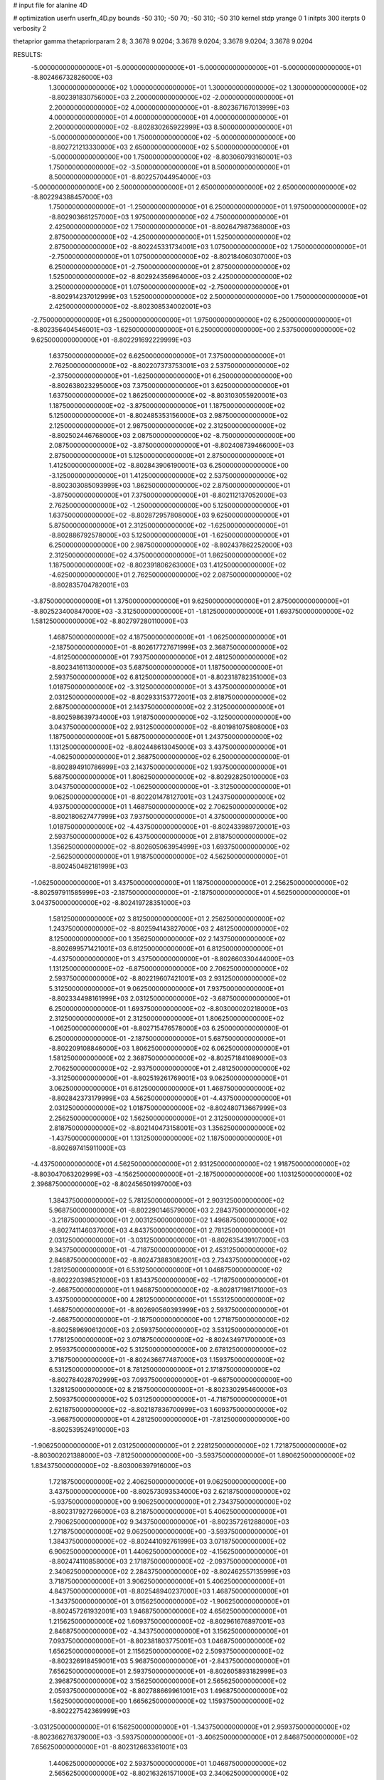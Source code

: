 # input file for alanine 4D

# optimization
userfn       userfn_4D.py
bounds       -50 310; -50 70; -50 310; -50 310
kernel       stdp
yrange       0 1
initpts      300
iterpts      0
verbosity    2

thetaprior gamma
thetapriorparam 2 8; 3.3678 9.0204; 3.3678 9.0204; 3.3678 9.0204; 3.3678 9.0204

RESULTS:
 -5.000000000000000E+01 -5.000000000000000E+01 -5.000000000000000E+01 -5.000000000000000E+01      -8.802466732826000E+03
  1.300000000000000E+02  1.000000000000000E+01  1.300000000000000E+02  1.300000000000000E+02      -8.802391830756000E+03
  2.200000000000000E+02 -2.000000000000000E+01  2.200000000000000E+02  4.000000000000000E+01      -8.802367167013999E+03
  4.000000000000000E+01  4.000000000000000E+01  4.000000000000000E+01  2.200000000000000E+02      -8.802830265922999E+03
  8.500000000000000E+01 -5.000000000000000E+00  1.750000000000000E+02 -5.000000000000000E+00      -8.802721213330000E+03
  2.650000000000000E+02  5.500000000000000E+01 -5.000000000000000E+00  1.750000000000000E+02      -8.803060793160001E+03
  1.750000000000000E+02 -3.500000000000000E+01  8.500000000000000E+01  8.500000000000000E+01      -8.802257044954000E+03
 -5.000000000000000E+00  2.500000000000000E+01  2.650000000000000E+02  2.650000000000000E+02      -8.802294388457000E+03
  1.750000000000000E+01 -1.250000000000000E+01  6.250000000000000E+01  1.975000000000000E+02      -8.802903661257000E+03
  1.975000000000000E+02  4.750000000000000E+01  2.425000000000000E+02  1.750000000000000E+01      -8.802647987368000E+03
  2.875000000000000E+02 -4.250000000000000E+01  1.525000000000000E+02  2.875000000000000E+02      -8.802245331734001E+03
  1.075000000000000E+02  1.750000000000000E+01 -2.750000000000000E+01  1.075000000000000E+02      -8.802184060307000E+03
  6.250000000000000E+01 -2.750000000000000E+01  2.875000000000000E+02  1.525000000000000E+02      -8.802924356964000E+03
  2.425000000000000E+02  3.250000000000000E+01  1.075000000000000E+02 -2.750000000000000E+01      -8.802914237012999E+03
  1.525000000000000E+02  2.500000000000000E+00  1.750000000000000E+01  2.425000000000000E+02      -8.802308534002001E+03
 -2.750000000000000E+01  6.250000000000000E+01  1.975000000000000E+02  6.250000000000000E+01      -8.802356404546001E+03
 -1.625000000000000E+01  6.250000000000000E+00  2.537500000000000E+02  9.625000000000000E+01      -8.802291692229999E+03
  1.637500000000000E+02  6.625000000000000E+01  7.375000000000000E+01  2.762500000000000E+02      -8.802207373753001E+03
  2.537500000000000E+02 -2.375000000000000E+01 -1.625000000000000E+01  6.250000000000000E+00      -8.802638023295000E+03
  7.375000000000000E+01  3.625000000000000E+01  1.637500000000000E+02  1.862500000000000E+02      -8.803103055920001E+03
  1.187500000000000E+02 -3.875000000000000E+01  1.187500000000000E+02  5.125000000000000E+01      -8.802485353156000E+03
  2.987500000000000E+02  2.125000000000000E+01  2.987500000000000E+02  2.312500000000000E+02      -8.802502446768000E+03
  2.087500000000000E+02 -8.750000000000000E+00  2.087500000000000E+02 -3.875000000000000E+01      -8.802408739466000E+03
  2.875000000000000E+01  5.125000000000000E+01  2.875000000000000E+01  1.412500000000000E+02      -8.802843906190001E+03
  6.250000000000000E+00 -3.125000000000000E+01  1.412500000000000E+02  2.537500000000000E+02      -8.802303085093999E+03
  1.862500000000000E+02  2.875000000000000E+01 -3.875000000000000E+01  7.375000000000000E+01      -8.802112137052000E+03
  2.762500000000000E+02 -1.250000000000000E+00  5.125000000000000E+01  1.637500000000000E+02      -8.802872957808000E+03
  9.625000000000000E+01  5.875000000000000E+01  2.312500000000000E+02 -1.625000000000000E+01      -8.802886792578000E+03
  5.125000000000000E+01 -1.625000000000000E+01  6.250000000000000E+00  2.987500000000000E+02      -8.802437862252000E+03
  2.312500000000000E+02  4.375000000000000E+01  1.862500000000000E+02  1.187500000000000E+02      -8.802391806263000E+03
  1.412500000000000E+02 -4.625000000000000E+01  2.762500000000000E+02  2.087500000000000E+02      -8.802835704782001E+03
 -3.875000000000000E+01  1.375000000000000E+01  9.625000000000000E+01  2.875000000000000E+01      -8.802523400847000E+03
 -3.312500000000000E+01 -1.812500000000000E+01  1.693750000000000E+02  1.581250000000000E+02      -8.802797280110000E+03
  1.468750000000000E+02  4.187500000000000E+01 -1.062500000000000E+01 -2.187500000000000E+01      -8.802617727671999E+03
  2.368750000000000E+02 -4.812500000000000E+01  7.937500000000000E+01  2.481250000000000E+02      -8.802341611300000E+03
  5.687500000000000E+01  1.187500000000000E+01  2.593750000000000E+02  6.812500000000000E+01      -8.802318782351000E+03
  1.018750000000000E+02 -3.312500000000000E+01  3.437500000000000E+01  2.031250000000000E+02      -8.802933153772001E+03
  2.818750000000000E+02  2.687500000000000E+01  2.143750000000000E+02  2.312500000000000E+01      -8.802598639734000E+03
  1.918750000000000E+02 -3.125000000000000E+00  3.043750000000000E+02  2.931250000000000E+02      -8.801981075808000E+03
  1.187500000000000E+01  5.687500000000000E+01  1.243750000000000E+02  1.131250000000000E+02      -8.802448613045000E+03
  3.437500000000000E+01 -4.062500000000000E+01  2.368750000000000E+02  6.250000000000000E-01      -8.802894910786999E+03
  2.143750000000000E+02  1.937500000000000E+01  5.687500000000000E+01  1.806250000000000E+02      -8.802928250100000E+03
  3.043750000000000E+02 -1.062500000000000E+01 -3.312500000000000E+01  9.062500000000000E+01      -8.802201478127001E+03
  1.243750000000000E+02  4.937500000000000E+01  1.468750000000000E+02  2.706250000000000E+02      -8.802180627477999E+03
  7.937500000000000E+01  4.375000000000000E+00  1.018750000000000E+02 -4.437500000000000E+01      -8.802433989720001E+03
  2.593750000000000E+02  6.437500000000000E+01  2.818750000000000E+02  1.356250000000000E+02      -8.802605063954999E+03
  1.693750000000000E+02 -2.562500000000000E+01  1.918750000000000E+02  4.562500000000000E+01      -8.802450482181999E+03
 -1.062500000000000E+01  3.437500000000000E+01  1.187500000000000E+01  2.256250000000000E+02      -8.802597911585999E+03
 -2.187500000000000E+01 -2.187500000000000E+01  4.562500000000000E+01  3.043750000000000E+02      -8.802419728351000E+03
  1.581250000000000E+02  3.812500000000000E+01  2.256250000000000E+02  1.243750000000000E+02      -8.802594143827000E+03
  2.481250000000000E+02  8.125000000000000E+00  1.356250000000000E+02  2.143750000000000E+02      -8.802699571421001E+03
  6.812500000000000E+01  6.812500000000000E+01 -4.437500000000000E+01  3.437500000000000E+01      -8.802660330444000E+03
  1.131250000000000E+02 -6.875000000000000E+00  2.706250000000000E+02  2.593750000000000E+02      -8.802219607421001E+03
  2.931250000000000E+02  5.312500000000000E+01  9.062500000000000E+01  7.937500000000000E+01      -8.802334498161999E+03
  2.031250000000000E+02 -3.687500000000000E+01  6.250000000000000E-01  1.693750000000000E+02      -8.803000020218000E+03
  2.312500000000000E+01  2.312500000000000E+01  1.806250000000000E+02 -1.062500000000000E+01      -8.802715476578000E+03
  6.250000000000000E-01  6.250000000000000E-01 -2.187500000000000E+01  5.687500000000000E+01      -8.802209108846000E+03
  1.806250000000000E+02  6.062500000000000E+01  1.581250000000000E+02  2.368750000000000E+02      -8.802571841089000E+03
  2.706250000000000E+02 -2.937500000000000E+01  2.481250000000000E+02 -3.312500000000000E+01      -8.802519261769001E+03
  9.062500000000000E+01  3.062500000000000E+01  6.812500000000000E+01  1.468750000000000E+02      -8.802842373179999E+03
  4.562500000000000E+01 -4.437500000000000E+01  2.031250000000000E+02  1.018750000000000E+02      -8.802480713667999E+03
  2.256250000000000E+02  1.562500000000000E+01  2.312500000000000E+01  2.818750000000000E+02      -8.802140473158001E+03
  1.356250000000000E+02 -1.437500000000000E+01  1.131250000000000E+02  1.187500000000000E+01      -8.802697415911000E+03
 -4.437500000000000E+01  4.562500000000000E+01  2.931250000000000E+02  1.918750000000000E+02      -8.803047063202999E+03
 -4.156250000000000E+01 -2.187500000000000E+00  1.103125000000000E+02  2.396875000000000E+02      -8.802456501997000E+03
  1.384375000000000E+02  5.781250000000000E+01  2.903125000000000E+02  5.968750000000000E+01      -8.802290146579000E+03
  2.284375000000000E+02 -3.218750000000000E+01  2.003125000000000E+02  1.496875000000000E+02      -8.802741146037000E+03
  4.843750000000000E+01  2.781250000000000E+01  2.031250000000000E+01 -3.031250000000000E+01      -8.802635439107000E+03
  9.343750000000000E+01 -4.718750000000000E+01  2.453125000000000E+02  2.846875000000000E+02      -8.802473883082001E+03
  2.734375000000000E+02  1.281250000000000E+01  6.531250000000000E+01  1.046875000000000E+02      -8.802220398521000E+03
  1.834375000000000E+02 -1.718750000000000E+01 -2.468750000000000E+01  1.946875000000000E+02      -8.802817198171000E+03
  3.437500000000000E+00  4.281250000000000E+01  1.553125000000000E+02  1.468750000000000E+01      -8.802690560393999E+03
  2.593750000000000E+01 -2.468750000000000E+01 -2.187500000000000E+00  1.271875000000000E+02      -8.802589690612000E+03
  2.059375000000000E+02  3.531250000000000E+01  1.778125000000000E+02  3.071875000000000E+02      -8.802434971700000E+03
  2.959375000000000E+02  5.312500000000000E+00  2.678125000000000E+02  3.718750000000000E+01      -8.802436677487000E+03
  1.159375000000000E+02  6.531250000000000E+01  8.781250000000000E+01  2.171875000000000E+02      -8.802784028702999E+03
  7.093750000000000E+01 -9.687500000000000E+00  1.328125000000000E+02  8.218750000000000E+01      -8.802330295460000E+03
  2.509375000000000E+02  5.031250000000000E+01 -4.718750000000000E+01  2.621875000000000E+02      -8.802187836700999E+03
  1.609375000000000E+02 -3.968750000000000E+01  4.281250000000000E+01 -7.812500000000000E+00      -8.802539524910000E+03
 -1.906250000000000E+01  2.031250000000000E+01  2.228125000000000E+02  1.721875000000000E+02      -8.803002021388000E+03
 -7.812500000000000E+00 -3.593750000000000E+01  1.890625000000000E+02  1.834375000000000E+02      -8.803006397916000E+03
  1.721875000000000E+02  2.406250000000000E+01  9.062500000000000E+00  3.437500000000000E+00      -8.802573093534000E+03
  2.621875000000000E+02 -5.937500000000000E+00  9.906250000000000E+01  2.734375000000000E+02      -8.802317927266000E+03
  8.218750000000000E+01  5.406250000000000E+01  2.790625000000000E+02  9.343750000000000E+01      -8.802357261288000E+03
  1.271875000000000E+02  9.062500000000000E+00 -3.593750000000000E+01  1.384375000000000E+02      -8.802441092761999E+03
  3.071875000000000E+02  6.906250000000000E+01  1.440625000000000E+02 -4.156250000000000E+01      -8.802474110858000E+03
  2.171875000000000E+02 -2.093750000000000E+01  2.340625000000000E+02  2.284375000000000E+02      -8.802462557135999E+03
  3.718750000000000E+01  3.906250000000000E+01  5.406250000000000E+01  4.843750000000000E+01      -8.802548940237000E+03
  1.468750000000000E+01 -1.343750000000000E+01  3.015625000000000E+02 -1.906250000000000E+01      -8.802457261932001E+03
  1.946875000000000E+02  4.656250000000000E+01  1.215625000000000E+02  1.609375000000000E+02      -8.802961676897001E+03
  2.846875000000000E+02 -4.343750000000000E+01  3.156250000000000E+01  7.093750000000000E+01      -8.802381803775001E+03
  1.046875000000000E+02  1.656250000000000E+01  2.115625000000000E+02  2.509375000000000E+02      -8.802326918459001E+03
  5.968750000000000E+01 -2.843750000000000E+01  7.656250000000000E+01  2.593750000000000E+01      -8.802605893182999E+03
  2.396875000000000E+02  3.156250000000000E+01  2.565625000000000E+02  2.059375000000000E+02      -8.802788669961001E+03
  1.496875000000000E+02  1.562500000000000E+00  1.665625000000000E+02  1.159375000000000E+02      -8.802227542369999E+03
 -3.031250000000000E+01  6.156250000000000E+01 -1.343750000000000E+01  2.959375000000000E+02      -8.802366276379000E+03
 -3.593750000000000E+01 -3.406250000000000E+01  2.846875000000000E+02  7.656250000000000E+01      -8.802312663361001E+03
  1.440625000000000E+02  2.593750000000000E+01  1.046875000000000E+02  2.565625000000000E+02      -8.802163261571000E+03
  2.340625000000000E+02 -4.062500000000000E+00  1.468750000000000E+01 -1.343750000000000E+01      -8.802632302470000E+03
  5.406250000000000E+01  5.593750000000000E+01  1.946875000000000E+02  1.665625000000000E+02      -8.803180679601001E+03
  9.906250000000000E+01 -1.906250000000000E+01  5.968750000000000E+01  1.215625000000000E+02      -8.802446400845000E+03
  2.790625000000000E+02  4.093750000000000E+01  2.396875000000000E+02  3.015625000000000E+02      -8.802419332617001E+03
  1.890625000000000E+02 -4.906250000000000E+01  1.496875000000000E+02  3.156250000000000E+01      -8.802658842912000E+03
  9.062500000000000E+00  1.093750000000000E+01 -3.031250000000000E+01  2.115625000000000E+02      -8.802669686906000E+03
  3.156250000000000E+01  3.437500000000000E+00  2.171875000000000E+02  2.790625000000000E+02      -8.802313932736000E+03
  2.115625000000000E+02  6.343750000000000E+01  3.718750000000000E+01  9.906250000000000E+01      -8.802401145807000E+03
  3.015625000000000E+02 -2.656250000000000E+01  1.271875000000000E+02  1.890625000000000E+02      -8.803008455567000E+03
  1.215625000000000E+02  3.343750000000000E+01  3.071875000000000E+02  9.062500000000000E+00      -8.802507452831000E+03
  7.656250000000000E+01 -4.156250000000000E+01 -7.812500000000000E+00  2.340625000000000E+02      -8.802659980377999E+03
  2.565625000000000E+02  1.843750000000000E+01  1.721875000000000E+02  5.406250000000000E+01      -8.802254618303999E+03
  1.665625000000000E+02 -1.156250000000000E+01  2.621875000000000E+02  1.440625000000000E+02      -8.802584182338000E+03
 -1.343750000000000E+01  4.843750000000000E+01  8.218750000000000E+01 -3.593750000000000E+01      -8.802306254626001E+03
 -2.468750000000000E+01 -7.812500000000000E+00  2.593750000000000E+01  2.031250000000000E+01      -8.802578898377000E+03
  1.553125000000000E+02  5.218750000000000E+01  2.059375000000000E+02  2.003125000000000E+02      -8.803015934608000E+03
  2.453125000000000E+02 -3.781250000000000E+01  2.959375000000000E+02  1.103125000000000E+02      -8.802216265376999E+03
  6.531250000000000E+01  2.218750000000000E+01  1.159375000000000E+02  2.903125000000000E+02      -8.802370659261000E+03
  1.103125000000000E+02 -2.281250000000000E+01  1.609375000000000E+02 -2.468750000000000E+01      -8.802615790219001E+03
  2.903125000000000E+02  3.718750000000000E+01 -1.906250000000000E+01  1.553125000000000E+02      -8.802913165989001E+03
  2.003125000000000E+02  7.187500000000000E+00  7.093750000000000E+01  6.531250000000000E+01      -8.802319274247000E+03
  2.031250000000000E+01  6.718750000000000E+01  2.509375000000000E+02  2.453125000000000E+02      -8.802571894807999E+03
 -2.187500000000000E+00 -4.531250000000000E+01  9.343750000000000E+01  1.328125000000000E+02      -8.802654605262000E+03
  1.778125000000000E+02  1.468750000000000E+01  2.734375000000000E+02 -4.718750000000000E+01      -8.802221218872000E+03
  2.678125000000000E+02 -1.531250000000000E+01  1.834375000000000E+02  2.228125000000000E+02      -8.802502381856000E+03
  8.781250000000000E+01  4.468750000000000E+01  3.437500000000000E+00  4.281250000000000E+01      -8.802645258224000E+03
  4.281250000000000E+01 -3.125000000000000E-01  2.284375000000000E+02  1.778125000000000E+02      -8.803092732188999E+03
  2.228125000000000E+02  5.968750000000000E+01  4.843750000000000E+01 -2.187500000000000E+00      -8.803161170788000E+03
  1.328125000000000E+02 -3.031250000000000E+01 -4.156250000000000E+01  2.678125000000000E+02      -8.802066515838000E+03
 -4.718750000000000E+01  2.968750000000000E+01  1.384375000000000E+02  8.781250000000000E+01      -8.802217821676000E+03
 -4.578125000000000E+01 -1.015625000000000E+01  2.326562500000000E+02  2.889062500000000E+02      -8.802302817199001E+03
  1.342187500000000E+02  4.984375000000000E+01  5.265625000000000E+01  1.089062500000000E+02      -8.802414819965999E+03
  2.242187500000000E+02 -4.015625000000000E+01 -3.734375000000000E+01  1.989062500000000E+02      -8.802850749394000E+03
  4.421875000000000E+01  1.984375000000000E+01  1.426562500000000E+02  1.890625000000000E+01      -8.802736809137001E+03
  8.921875000000000E+01 -2.515625000000000E+01  9.765625000000000E+01  2.439062500000000E+02      -8.802457015681000E+03
  2.692187500000000E+02  3.484375000000000E+01  2.776562500000000E+02  6.390625000000000E+01      -8.802282335288000E+03
  1.792187500000000E+02  4.843750000000000E+00  1.876562500000000E+02  1.539062500000000E+02      -8.802781867512000E+03
 -7.812500000000000E-01  6.484375000000000E+01  7.656250000000000E+00 -2.609375000000000E+01      -8.802714477366000E+03
  2.171875000000000E+01 -4.765625000000000E+01  1.651562500000000E+02  4.140625000000000E+01      -8.802610998925000E+03
  2.017187500000000E+02  1.234375000000000E+01 -1.484375000000000E+01  2.214062500000000E+02      -8.802541101815999E+03
  2.917187500000000E+02 -1.765625000000000E+01  7.515625000000000E+01 -4.859375000000000E+01      -8.802690626030000E+03
  1.117187500000000E+02  4.234375000000000E+01  2.551562500000000E+02  1.314062500000000E+02      -8.802670777195000E+03
  6.671875000000000E+01 -2.656250000000000E+00  3.015625000000000E+01  8.640625000000000E+01      -8.802238923954001E+03
  2.467187500000000E+02  5.734375000000000E+01  2.101562500000000E+02  2.664062500000000E+02      -8.802235535366999E+03
  1.567187500000000E+02 -3.265625000000000E+01  3.001562500000000E+02 -3.593750000000000E+00      -8.802493185281000E+03
 -2.328125000000000E+01  2.734375000000000E+01  1.201562500000000E+02  1.764062500000000E+02      -8.802975942669000E+03
 -1.203125000000000E+01 -2.890625000000000E+01 -2.609375000000000E+01  1.651562500000000E+02      -8.802883485523000E+03
  1.679687500000000E+02  3.109375000000000E+01  1.539062500000000E+02 -1.484375000000000E+01      -8.802736574955999E+03
  2.579687500000000E+02  1.093750000000000E+00  2.439062500000000E+02  2.551562500000000E+02      -8.802179487877000E+03
  7.796875000000000E+01  6.109375000000000E+01  6.390625000000000E+01  7.515625000000000E+01      -8.802291265026999E+03
  1.229687500000000E+02 -1.390625000000000E+01  1.989062500000000E+02  2.101562500000000E+02      -8.802749632221999E+03
  3.029687500000000E+02  4.609375000000000E+01  1.890625000000000E+01  3.015625000000000E+01      -8.802925560772001E+03
  2.129687500000000E+02 -4.390625000000000E+01  1.089062500000000E+02  3.001562500000000E+02      -8.802658171046000E+03
  3.296875000000000E+01  1.609375000000000E+01  2.889062500000000E+02  1.201562500000000E+02      -8.802370370418999E+03
  1.046875000000000E+01  8.593750000000000E+00  4.140625000000000E+01  7.656250000000000E+00      -8.802288015699000E+03
  1.904687500000000E+02  6.859375000000000E+01  2.214062500000000E+02  1.876562500000000E+02      -8.803057264921999E+03
  2.804687500000000E+02 -2.140625000000000E+01  1.314062500000000E+02  9.765625000000000E+01      -8.802235842904000E+03
  1.004687500000000E+02  3.859375000000000E+01 -4.859375000000000E+01  2.776562500000000E+02      -8.802158456224999E+03
  5.546875000000000E+01 -3.640625000000000E+01  2.664062500000000E+02 -3.734375000000000E+01      -8.802670151064000E+03
  2.354687500000000E+02  2.359375000000000E+01  8.640625000000000E+01  1.426562500000000E+02      -8.802686215838001E+03
  1.454687500000000E+02 -6.406250000000000E+00 -3.593750000000000E+00  5.265625000000000E+01      -8.802173393177000E+03
 -3.453125000000000E+01  5.359375000000000E+01  1.764062500000000E+02  2.326562500000000E+02      -8.802482260618999E+03
 -2.890625000000000E+01 -4.203125000000000E+01  6.953125000000000E+01  9.203125000000000E+01      -8.802275642982000E+03
  1.510937500000000E+02  1.796875000000000E+01  2.495312500000000E+02  2.720312500000000E+02      -8.802216668634999E+03
  2.410937500000000E+02 -1.203125000000000E+01  1.595312500000000E+02  2.031250000000000E+00      -8.802563065618000E+03
  6.109375000000000E+01  4.796875000000000E+01 -2.046875000000000E+01  1.820312500000000E+02      -8.803179322451000E+03
  1.060937500000000E+02  2.968750000000000E+00  2.945312500000000E+02  4.703125000000000E+01      -8.802193710269001E+03
  2.860937500000000E+02  6.296875000000000E+01  1.145312500000000E+02  2.270312500000000E+02      -8.802736703074999E+03
  1.960937500000000E+02 -2.703125000000000E+01  2.453125000000000E+01 -4.296875000000000E+01      -8.802429018291001E+03
  1.609375000000000E+01  3.296875000000000E+01  2.045312500000000E+02  1.370312500000000E+02      -8.802769248889999E+03
  3.859375000000000E+01 -1.953125000000000E+01 -4.296875000000000E+01  2.495312500000000E+02      -8.802310879589000E+03
  2.185937500000000E+02  4.046875000000000E+01  1.370312500000000E+02  6.953125000000000E+01      -8.802286385706000E+03
  3.085937500000000E+02 -4.953125000000000E+01  2.270312500000000E+02  1.595312500000000E+02      -8.803005490723999E+03
  1.285937500000000E+02  1.046875000000000E+01  4.703125000000000E+01 -2.046875000000000E+01      -8.802362398052999E+03
  8.359375000000000E+01 -3.453125000000000E+01  1.820312500000000E+02  2.945312500000000E+02      -8.802392080891001E+03
  2.635937500000000E+02  2.546875000000000E+01  2.031250000000000E+00  1.145312500000000E+02      -8.802422337500000E+03
  1.735937500000000E+02 -4.531250000000000E+00  9.203125000000000E+01  2.045312500000000E+02      -8.802756356017000E+03
 -6.406250000000000E+00  5.546875000000000E+01  2.720312500000000E+02  2.453125000000000E+01      -8.802763561225000E+03
 -1.765625000000000E+01 -7.812500000000000E-01  1.482812500000000E+02 -3.171875000000000E+01      -8.802458908911000E+03
  1.623437500000000E+02  5.921875000000000E+01 -3.171875000000000E+01  1.482812500000000E+02      -8.802771084915999E+03
  2.523437500000000E+02 -3.078125000000000E+01  5.828125000000000E+01  5.828125000000000E+01      -8.802384261486000E+03
  7.234375000000000E+01  2.921875000000000E+01  2.382812500000000E+02  2.382812500000000E+02      -8.802626502244000E+03
  1.173437500000000E+02 -4.578125000000000E+01  1.328125000000000E+01  1.328125000000000E+01      -8.802735048066001E+03
  2.973437500000000E+02  1.421875000000000E+01  1.932812500000000E+02  1.932812500000000E+02      -8.802854707955001E+03
  2.073437500000000E+02 -1.578125000000000E+01  2.832812500000000E+02  1.032812500000000E+02      -8.802028312225000E+03
  2.734375000000000E+01  4.421875000000000E+01  1.032812500000000E+02  2.832812500000000E+02      -8.802312472972000E+03
  4.843750000000000E+00 -2.328125000000000E+01  2.607812500000000E+02  2.157812500000000E+02      -8.802819129583000E+03
  1.848437500000000E+02  3.671875000000000E+01  8.078125000000000E+01  3.578125000000000E+01      -8.802817245126000E+03
  2.748437500000000E+02  6.718750000000000E+00 -9.218750000000000E+00  3.057812500000000E+02      -8.802319630784001E+03
  9.484375000000000E+01  6.671875000000000E+01  1.707812500000000E+02  1.257812500000000E+02      -8.802576228324000E+03
  4.984375000000000E+01 -8.281250000000000E+00  1.257812500000000E+02  1.707812500000000E+02      -8.803051973263000E+03
  2.298437500000000E+02  5.171875000000000E+01  3.057812500000000E+02 -9.218750000000000E+00      -8.802587065423000E+03
  1.398437500000000E+02 -3.828125000000000E+01  2.157812500000000E+02  2.607812500000000E+02      -8.802397674415000E+03
 -4.015625000000000E+01  2.171875000000000E+01  3.578125000000000E+01  8.078125000000000E+01      -8.802119409880001E+03
 -4.296875000000000E+01 -2.609375000000000E+01  2.129687500000000E+02  3.859375000000000E+01      -8.802524367481999E+03
  1.370312500000000E+02  3.390625000000000E+01  3.296875000000000E+01  2.185937500000000E+02      -8.802706116089999E+03
  2.270312500000000E+02  3.906250000000000E+00  1.229687500000000E+02  1.285937500000000E+02      -8.802431682421000E+03
  4.703125000000000E+01  6.390625000000000E+01  3.029687500000000E+02  3.085937500000000E+02      -8.802541893235000E+03
  9.203125000000000E+01 -1.109375000000000E+01 -1.203125000000000E+01 -6.406250000000000E+00      -8.802660723558000E+03
  2.720312500000000E+02  4.890625000000000E+01  1.679687500000000E+02  1.735937500000000E+02      -8.803000524699000E+03
  1.820312500000000E+02 -4.109375000000000E+01  2.579687500000000E+02  8.359375000000000E+01      -8.802235290848999E+03
  2.031250000000000E+00  1.890625000000000E+01  7.796875000000000E+01  2.635937500000000E+02      -8.802175868777000E+03
  2.453125000000000E+01 -3.593750000000000E+00  2.804687500000000E+02  1.510937500000000E+02      -8.802759417633000E+03
  2.045312500000000E+02  5.640625000000000E+01  1.004687500000000E+02 -2.890625000000000E+01      -8.803087687556999E+03
  2.945312500000000E+02 -3.359375000000000E+01  1.046875000000000E+01  2.410937500000000E+02      -8.802438243429000E+03
  1.145312500000000E+02  2.640625000000000E+01  1.904687500000000E+02  6.109375000000000E+01      -8.802276237859000E+03
  6.953125000000000E+01 -4.859375000000000E+01  5.546875000000000E+01  1.960937500000000E+02      -8.803083351544999E+03
  2.495312500000000E+02  1.140625000000000E+01  2.354687500000000E+02  1.609375000000000E+01      -8.802503825402000E+03
  1.595312500000000E+02 -1.859375000000000E+01  1.454687500000000E+02  2.860937500000000E+02      -8.802269264380000E+03
 -2.046875000000000E+01  4.140625000000000E+01 -3.453125000000000E+01  1.060937500000000E+02      -8.802261861984000E+03
 -9.218750000000000E+00 -1.484375000000000E+01  8.921875000000000E+01  7.234375000000000E+01      -8.802233531909000E+03
  1.707812500000000E+02  4.515625000000000E+01  2.692187500000000E+02  2.523437500000000E+02      -8.802304333906000E+03
  2.607812500000000E+02 -4.484375000000000E+01  1.792187500000000E+02 -1.765625000000000E+01      -8.802625937262001E+03
  8.078125000000000E+01  1.515625000000000E+01 -7.812500000000000E-01  1.623437500000000E+02      -8.802960032323001E+03
  1.257812500000000E+02 -2.984375000000000E+01  2.242187500000000E+02  1.173437500000000E+02      -8.802529513092000E+03
  3.057812500000000E+02  3.015625000000000E+01  4.421875000000000E+01  2.973437500000000E+02      -8.802467077578000E+03
  2.157812500000000E+02  1.562500000000000E-01 -4.578125000000000E+01  2.734375000000000E+01      -8.802260307135000E+03
  3.578125000000000E+01  6.015625000000000E+01  1.342187500000000E+02  2.073437500000000E+02      -8.803012459903000E+03
  1.328125000000000E+01 -3.734375000000000E+01  2.171875000000000E+01  2.748437500000000E+02      -8.802325869713000E+03
  1.932812500000000E+02  2.265625000000000E+01  2.017187500000000E+02  9.484375000000000E+01      -8.802189377399000E+03
  2.832812500000000E+02 -7.343750000000000E+00  2.917187500000000E+02  1.848437500000000E+02      -8.802913778036000E+03
  1.032812500000000E+02  5.265625000000000E+01  1.117187500000000E+02  4.843750000000000E+00      -8.802729199112000E+03
  5.828125000000000E+01  7.656250000000000E+00  1.567187500000000E+02  2.298437500000000E+02      -8.802639702314000E+03
  2.382812500000000E+02  6.765625000000000E+01 -2.328125000000000E+01  4.984375000000000E+01      -8.802510074563999E+03
  1.482812500000000E+02 -2.234375000000000E+01  6.671875000000000E+01  1.398437500000000E+02      -8.802635918377000E+03
 -3.171875000000000E+01  3.765625000000000E+01  2.467187500000000E+02 -4.015625000000000E+01      -8.802646283931001E+03
 -3.734375000000000E+01  5.781250000000000E+00  4.843750000000000E+00  1.904687500000000E+02      -8.802882117608000E+03
  1.426562500000000E+02  6.578125000000000E+01  1.848437500000000E+02  1.046875000000000E+01      -8.802795773753000E+03
  2.326562500000000E+02 -2.421875000000000E+01  2.748437500000000E+02  2.804687500000000E+02      -8.802045897414000E+03
  5.265625000000000E+01  3.578125000000000E+01  9.484375000000000E+01  1.004687500000000E+02      -8.802396146084000E+03
  9.765625000000000E+01 -3.921875000000000E+01  1.398437500000000E+02  1.454687500000000E+02      -8.802796333652999E+03
  2.776562500000000E+02  2.078125000000000E+01 -4.015625000000000E+01 -3.453125000000000E+01      -8.802395862629999E+03
  1.876562500000000E+02 -9.218750000000000E+00  4.984375000000000E+01  2.354687500000000E+02      -8.802394614732000E+03
  7.656250000000000E+00  5.078125000000000E+01  2.298437500000000E+02  5.546875000000000E+01      -8.802588274090000E+03
  3.015625000000000E+01 -3.171875000000000E+01  1.173437500000000E+02 -1.203125000000000E+01      -8.802796972206999E+03
  2.101562500000000E+02  2.828125000000000E+01  2.973437500000000E+02  1.679687500000000E+02      -8.802822089027000E+03
  3.001562500000000E+02 -1.718750000000000E+00  2.073437500000000E+02  7.796875000000000E+01      -8.802154335298999E+03
  1.201562500000000E+02  5.828125000000000E+01  2.734375000000000E+01  2.579687500000000E+02      -8.802346871656000E+03
  7.515625000000000E+01 -1.671875000000000E+01  2.523437500000000E+02  3.296875000000000E+01      -8.802706257529000E+03
  2.551562500000000E+02  4.328125000000000E+01  7.234375000000000E+01  2.129687500000000E+02      -8.802794674671000E+03
  1.651562500000000E+02 -4.671875000000000E+01 -1.765625000000000E+01  1.229687500000000E+02      -8.802479305327000E+03
 -1.484375000000000E+01  1.328125000000000E+01  1.623437500000000E+02  3.029687500000000E+02      -8.802226052313999E+03
 -2.609375000000000E+01 -4.296875000000000E+01  3.085937500000000E+02  2.242187500000000E+02      -8.802638832234001E+03
  1.539062500000000E+02  1.703125000000000E+01  1.285937500000000E+02  4.421875000000000E+01      -8.802433607911000E+03
  2.439062500000000E+02 -1.296875000000000E+01  3.859375000000000E+01  1.342187500000000E+02      -8.802466757095001E+03
  6.390625000000000E+01  4.703125000000000E+01  2.185937500000000E+02 -4.578125000000000E+01      -8.802683081570000E+03
  1.089062500000000E+02  2.031250000000000E+00  8.359375000000000E+01  2.692187500000000E+02      -8.802128957434999E+03
  2.889062500000000E+02  6.203125000000000E+01  2.635937500000000E+02  8.921875000000000E+01      -8.802353434686000E+03
  1.989062500000000E+02 -2.796875000000000E+01  1.735937500000000E+02  1.792187500000000E+02      -8.802986841626000E+03
  1.890625000000000E+01  3.203125000000000E+01 -6.406250000000000E+00 -7.812500000000000E-01      -8.802726978707000E+03
 -3.593750000000000E+00 -5.468750000000000E+00  1.960937500000000E+02  1.117187500000000E+02      -8.802285848526000E+03
  1.764062500000000E+02  5.453125000000000E+01  1.609375000000000E+01  2.917187500000000E+02      -8.802380398637000E+03
  2.664062500000000E+02 -3.546875000000000E+01  1.060937500000000E+02  2.171875000000000E+01      -8.802621701553000E+03
  8.640625000000000E+01  2.453125000000000E+01  2.860937500000000E+02  2.017187500000000E+02      -8.802930453442999E+03
  4.140625000000000E+01 -2.046875000000000E+01 -2.890625000000000E+01  6.671875000000000E+01      -8.802269986470999E+03
  2.214062500000000E+02  3.953125000000000E+01  1.510937500000000E+02  2.467187500000000E+02      -8.802421042116999E+03
  1.314062500000000E+02  9.531250000000000E+00  2.410937500000000E+02 -2.328125000000000E+01      -8.802634485151000E+03
 -4.859375000000000E+01  6.953125000000000E+01  6.109375000000000E+01  1.567187500000000E+02      -8.802985113317000E+03
 -4.789062500000000E+01  9.765625000000000E+00  1.855468750000000E+02  5.195312500000000E+01      -8.802288799057000E+03
  1.321093750000000E+02  6.976562500000000E+01  5.546875000000000E+00  2.319531250000000E+02      -8.802563905100000E+03
  2.221093750000000E+02 -2.023437500000000E+01  9.554687500000000E+01 -3.804687500000000E+01      -8.802875479730999E+03
  4.210937500000000E+01  3.976562500000000E+01  2.755468750000000E+02  1.419531250000000E+02      -8.802803476528999E+03
  8.710937500000000E+01 -3.523437500000000E+01 -3.945312500000000E+01  9.695312500000000E+01      -8.802283629164000E+03
  2.671093750000000E+02  2.476562500000000E+01  1.405468750000000E+02  2.769531250000000E+02      -8.802252134777000E+03
  1.771093750000000E+02 -5.234375000000000E+00  2.305468750000000E+02  6.953125000000000E+00      -8.802615902246000E+03
 -2.890625000000000E+00  5.476562500000000E+01  5.054687500000000E+01  1.869531250000000E+02      -8.803064377258001E+03
  1.960937500000000E+01 -2.773437500000000E+01  2.980468750000000E+02  2.994531250000000E+02      -8.802301488450999E+03
  1.996093750000000E+02  3.226562500000000E+01  1.180468750000000E+02  1.194531250000000E+02      -8.802429108111000E+03
  2.896093750000000E+02  2.265625000000000E+00  2.804687500000000E+01  2.094531250000000E+02      -8.802767325819999E+03
  1.096093750000000E+02  6.226562500000000E+01  2.080468750000000E+02  2.945312500000000E+01      -8.802739803275001E+03
  6.460937500000000E+01 -1.273437500000000E+01  7.304687500000000E+01  2.544531250000000E+02      -8.802298002860000E+03
  2.446093750000000E+02  4.726562500000000E+01  2.530468750000000E+02  7.445312500000000E+01      -8.802228299316999E+03
  1.546093750000000E+02 -4.273437500000000E+01  1.630468750000000E+02  1.644531250000000E+02      -8.802964295651000E+03
 -2.539062500000000E+01  1.726562500000000E+01 -1.695312500000000E+01 -1.554687500000000E+01      -8.802641999874000E+03
 -1.414062500000000E+01 -4.648437500000000E+01  1.292968750000000E+02 -4.296875000000000E+00      -8.802736726749001E+03
  1.658593750000000E+02  1.351562500000000E+01  3.092968750000000E+02  1.757031250000000E+02      -8.802774967628000E+03
  2.558593750000000E+02 -1.648437500000000E+01  2.192968750000000E+02  8.570312500000000E+01      -8.802093437025000E+03
  7.585937500000000E+01  4.351562500000000E+01  3.929687500000000E+01  2.657031250000000E+02      -8.802339480297000E+03
  1.208593750000000E+02 -1.484375000000000E+00  2.642968750000000E+02 -4.929687500000000E+01      -8.802351446585000E+03
  3.008593750000000E+02  5.851562500000000E+01  8.429687500000000E+01  1.307031250000000E+02      -8.802712147058999E+03
  2.108593750000000E+02 -3.148437500000000E+01 -5.703125000000000E+00  4.070312500000000E+01      -8.802541328085001E+03
  3.085937500000000E+01  2.851562500000000E+01  1.742968750000000E+02  2.207031250000000E+02      -8.802761481968000E+03
  8.359375000000000E+00 -8.984375000000000E+00  1.679687500000000E+01  1.532031250000000E+02      -8.802800160553999E+03
  1.883593750000000E+02  5.101562500000000E+01  1.967968750000000E+02 -2.679687500000000E+01      -8.802705265525001E+03
  2.783593750000000E+02 -3.898437500000000E+01  2.867968750000000E+02  2.432031250000000E+02      -8.802403092869001E+03
  9.835937500000000E+01  2.101562500000000E+01  1.067968750000000E+02  6.320312500000000E+01      -8.802359871635001E+03
  5.335937500000000E+01 -2.398437500000000E+01  1.517968750000000E+02  1.982031250000000E+02      -8.803069418951000E+03
  2.333593750000000E+02  3.601562500000000E+01 -2.820312500000000E+01  1.820312500000000E+01      -8.802627916891999E+03
  1.433593750000000E+02  6.015625000000000E+00  6.179687500000000E+01  2.882031250000000E+02      -8.802074459646001E+03
 -3.664062500000000E+01  6.601562500000000E+01  2.417968750000000E+02  1.082031250000000E+02      -8.802511562828000E+03
 -3.101562500000000E+01 -2.210937500000000E+01  3.367187500000000E+01  2.600781250000000E+02      -8.802243747275001E+03
  1.489843750000000E+02  3.789062500000000E+01  2.136718750000000E+02  8.007812500000000E+01      -8.802319824856000E+03
  2.389843750000000E+02  7.890625000000000E+00  3.036718750000000E+02  1.700781250000000E+02      -8.802772726087000E+03
  5.898437500000000E+01  6.789062500000000E+01  1.236718750000000E+02 -9.921875000000000E+00      -8.802808707247001E+03
  1.039843750000000E+02 -7.109375000000000E+00  1.686718750000000E+02  3.050781250000000E+02      -8.802299003667000E+03
  2.839843750000000E+02  5.289062500000000E+01 -1.132812500000000E+01  1.250781250000000E+02      -8.802604687984000E+03
  1.939843750000000E+02 -3.710937500000000E+01  7.867187500000000E+01  2.150781250000000E+02      -8.802727726376001E+03
  1.398437500000000E+01  2.289062500000000E+01  2.586718750000000E+02  3.507812500000000E+01      -8.802578457853000E+03
  3.648437500000000E+01  3.906250000000000E-01  1.011718750000000E+02  1.025781250000000E+02      -8.802307144582001E+03
  2.164843750000000E+02  6.039062500000000E+01  2.811718750000000E+02  2.825781250000000E+02      -8.802151762412001E+03
  3.064843750000000E+02 -2.960937500000000E+01  1.911718750000000E+02  1.257812500000000E+01      -8.802664718651000E+03
  1.264843750000000E+02  3.039062500000000E+01  1.117187500000000E+01  1.925781250000000E+02      -8.802906546712000E+03       7.053116696736987E-02       6.494866168222304E-01  2.288089546228103E+00  6.565017601939142E-01  5.373500482165500E-01